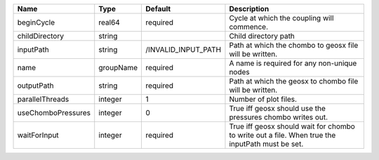 

================== ========= =================== =============================================================================================== 
Name               Type      Default             Description                                                                                     
================== ========= =================== =============================================================================================== 
beginCycle         real64    required            Cycle at which the coupling will commence.                                                      
childDirectory     string                        Child directory path                                                                            
inputPath          string    /INVALID_INPUT_PATH Path at which the chombo to geosx file will be written.                                         
name               groupName required            A name is required for any non-unique nodes                                                     
outputPath         string    required            Path at which the geosx to chombo file will be written.                                         
parallelThreads    integer   1                   Number of plot files.                                                                           
useChomboPressures integer   0                   True iff geosx should use the pressures chombo writes out.                                      
waitForInput       integer   required            True iff geosx should wait for chombo to write out a file. When true the inputPath must be set. 
================== ========= =================== =============================================================================================== 


